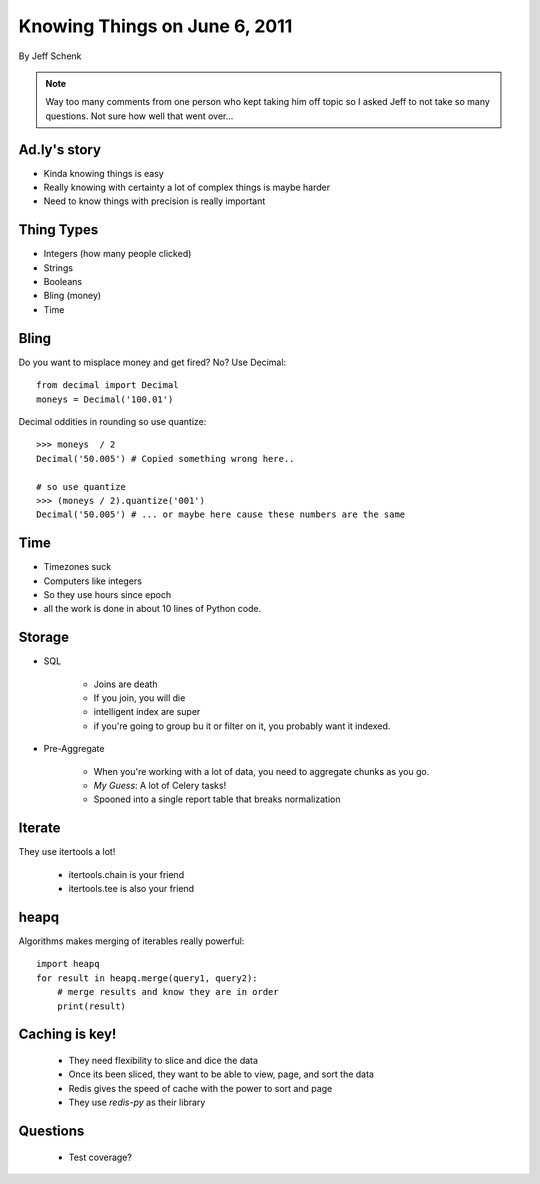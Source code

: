 ==============================
Knowing Things on June 6, 2011
==============================

By Jeff Schenk

.. note:: Way too many comments from one person who kept taking him off topic so I asked Jeff to not take so many questions. Not sure how well that went over...

Ad.ly's story
==============

* Kinda knowing things is easy
* Really knowing with certainty a lot of complex things is maybe harder
* Need to know things with precision is really important

Thing Types
===========

* Integers (how many people clicked)
* Strings
* Booleans
* Bling (money)
* Time

Bling
=====

Do you want to misplace money and get fired? No? Use Decimal::

    from decimal import Decimal
    moneys = Decimal('100.01')

Decimal oddities in rounding so use quantize::

    >>> moneys  / 2
    Decimal('50.005') # Copied something wrong here..
    
    # so use quantize
    >>> (moneys / 2).quantize('001')
    Decimal('50.005') # ... or maybe here cause these numbers are the same

Time
=====

* Timezones suck
* Computers like integers
* So they use hours since epoch
* all the work is done in about 10 lines of Python code.

Storage
=======

* SQL

    * Joins are death
    * If you join, you will die
    * intelligent index are super
    * if you're going to group bu it or filter on it, you probably want it indexed.
    
* Pre-Aggregate

    * When you're working with a lot of data, you need to aggregate chunks as you go.
    * `My Guess`: A lot of Celery tasks!
    * Spooned into a single report table that breaks normalization
    
Iterate
========

They use itertools a lot!

 * itertools.chain is your friend
 * itertools.tee is also your friend 

heapq
======

Algorithms makes merging of iterables really powerful::

    import heapq
    for result in heapq.merge(query1, query2):
        # merge results and know they are in order
        print(result)

Caching is key!
=================

 * They need flexibility to slice and dice the data
 * Once its been sliced, they want to be able to view, page, and sort the data
 * Redis gives the speed of cache with the power to sort and page
 * They use `redis-py` as their library

Questions
===========

 * Test coverage?
